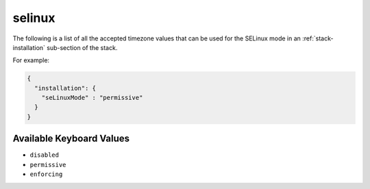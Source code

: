 .. Copyright (c) 2007-2016 UShareSoft, All rights reserved

.. _stack-installation-selinux:

selinux
=======

The following is a list of all the accepted timezone values that can be used for the SELinux mode in an :ref:`stack-installation` sub-section of the stack.

For example:

.. code-block:: json

	{
	  "installation": {
	    "seLinuxMode" : "permissive"
	  }
	}

Available Keyboard Values
-------------------------

* ``disabled``
* ``permissive``
* ``enforcing``
